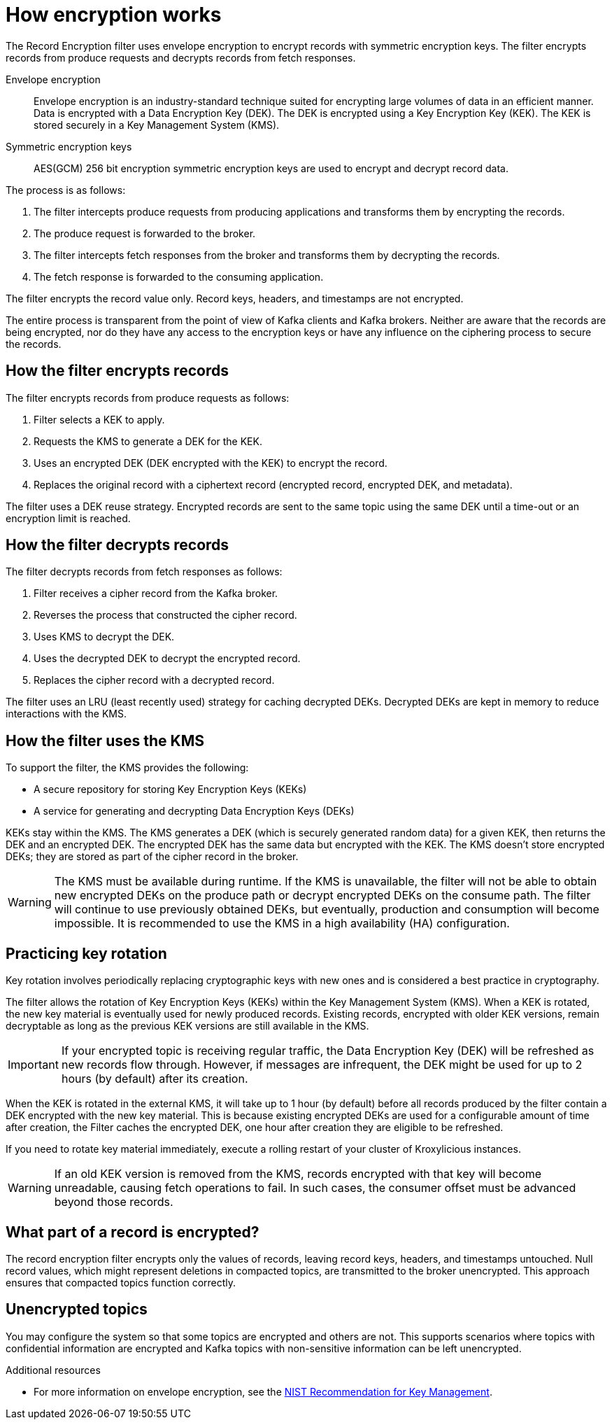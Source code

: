 // file included in the following:
//
// record-encryption-guide/index.adoc

[id='con-topic-encryption-overview-{context}']
= How encryption works

[role="_abstract"]
The Record Encryption filter uses envelope encryption to encrypt records with symmetric encryption keys. 
The filter encrypts records from produce requests and decrypts records from fetch responses.

Envelope encryption::
Envelope encryption is an industry-standard technique suited for encrypting large volumes of data in an efficient manner.
Data is encrypted with a Data Encryption Key (DEK).
The DEK is encrypted using a Key Encryption Key (KEK).
The KEK is stored securely in a Key Management System (KMS).
Symmetric encryption keys::
AES(GCM) 256 bit encryption symmetric encryption keys are used to encrypt and decrypt record data.

The process is as follows:

. The filter intercepts produce requests from producing applications and transforms them by encrypting the records.
. The produce request is forwarded to the broker. 
. The filter intercepts fetch responses from the broker and transforms them by decrypting the records.
. The fetch response is forwarded to the consuming application.

The filter encrypts the record value only.
Record keys, headers, and timestamps are not encrypted.

The entire process is transparent from the point of view of Kafka clients and Kafka brokers. 
Neither are aware that the records are being encrypted, nor do they have any access to the encryption keys or have any influence on the ciphering process to secure the records.

== How the filter encrypts records
The filter encrypts records from produce requests as follows:

. Filter selects a KEK to apply.
. Requests the KMS to generate a DEK for the KEK.
. Uses an encrypted DEK (DEK encrypted with the KEK) to encrypt the record.
. Replaces the original record with a ciphertext record (encrypted record, encrypted DEK, and metadata).

The filter uses a DEK reuse strategy.
Encrypted records are sent to the same topic using the same DEK until a time-out or an encryption limit is reached.

== How the filter decrypts records
The filter decrypts records from fetch responses as follows:

. Filter receives a cipher record from the Kafka broker.
. Reverses the process that constructed the cipher record.
. Uses KMS to decrypt the DEK.
. Uses the decrypted DEK to decrypt the encrypted record.
. Replaces the cipher record with a decrypted record.

The filter uses an LRU (least recently used) strategy for caching decrypted DEKs.
Decrypted DEKs are kept in memory to reduce interactions with the KMS.

== How the filter uses the KMS
To support the filter, the KMS provides the following:

* A secure repository for storing Key Encryption Keys (KEKs)
* A service for generating and decrypting Data Encryption Keys (DEKs)

KEKs stay within the KMS.
The KMS generates a DEK (which is securely generated random data) for a given KEK, then returns the DEK and an encrypted DEK.
The encrypted DEK has the same data but encrypted with the KEK.
The KMS doesn't store encrypted DEKs; they are stored as part of the cipher record in the broker.

WARNING: The KMS must be available during runtime.
If the KMS is unavailable, the filter will not be able to obtain new encrypted DEKs on the produce path or decrypt encrypted DEKs on the consume path. The filter will continue to use previously obtained DEKs, but eventually, production and consumption will become impossible. 
It is recommended to use the KMS in a high availability (HA) configuration.

== Practicing key rotation

Key rotation involves periodically replacing cryptographic keys with new ones and is considered a best practice in cryptography.

The filter allows the rotation of Key Encryption Keys (KEKs) within the Key Management System (KMS). 
When a KEK is rotated, the new key material is eventually used for newly produced records. Existing records, encrypted with older KEK versions, remain decryptable as long as the previous KEK versions are still available in the KMS.

IMPORTANT: If your encrypted topic is receiving regular traffic, the Data Encryption Key (DEK) will be refreshed as new records flow through. However, if messages are infrequent, the DEK might be used for up to 2 hours (by default) after its creation.

When the KEK is rotated in the external KMS, it will take up to 1 hour (by default) before all records produced by the filter
contain a DEK encrypted with the new key material. This is because existing encrypted DEKs are used for a configurable
amount of time after creation, the Filter caches the encrypted DEK, one hour after creation they are eligible to be refreshed.

If you need to rotate key material immediately, execute a rolling restart of your cluster of Kroxylicious instances.

WARNING: If an old KEK version is removed from the KMS, records encrypted with that key will become unreadable, causing fetch operations to fail. 
In such cases, the consumer offset must be advanced beyond those records.

== What part of a record is encrypted?

The record encryption filter encrypts only the values of records, leaving record keys, headers, and timestamps untouched. 
Null record values, which might represent deletions in compacted topics, are transmitted to the broker unencrypted. 
This approach ensures that compacted topics function correctly.

== Unencrypted topics

You may configure the system so that some topics are encrypted and others are not.  
This supports scenarios where topics with confidential information are encrypted and Kafka topics with non-sensitive information can be left unencrypted.

[role="_additional-resources"]
.Additional resources

* For more information on envelope encryption, see the link:https://www.nist.gov/publications/recommendation-key-management-part-1-general-1[NIST Recommendation for Key Management^].